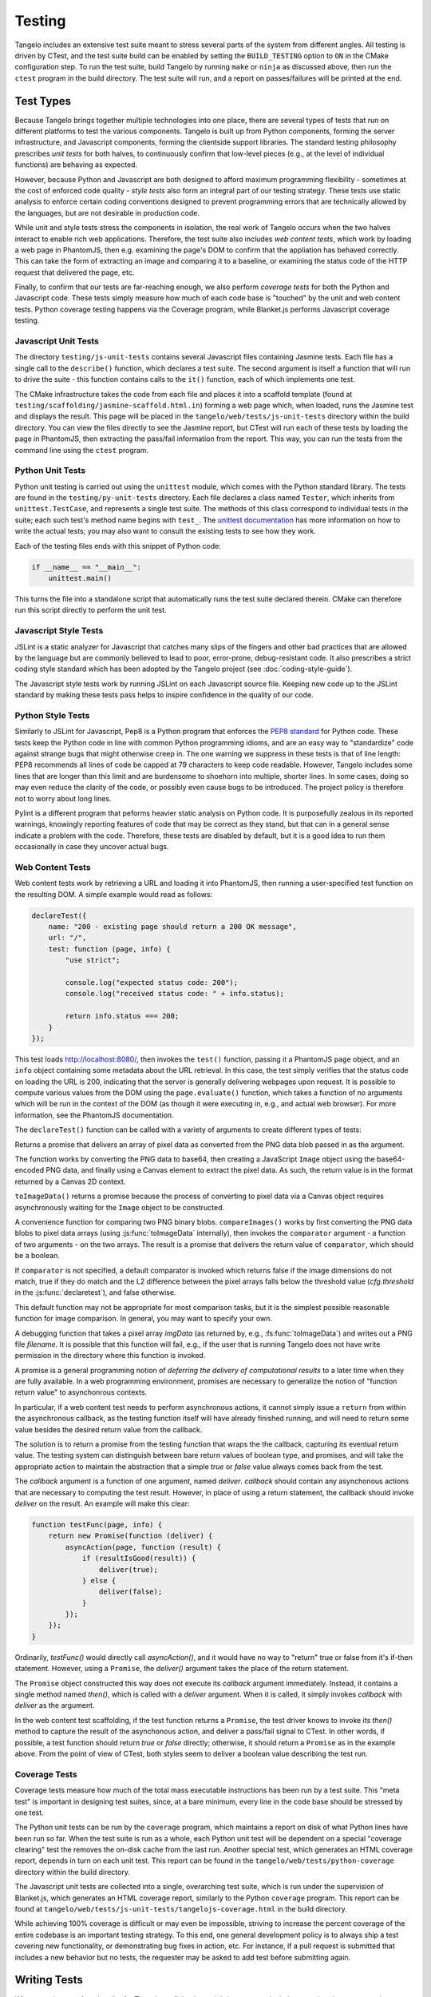 ===============
    Testing
===============

Tangelo includes an extensive test suite meant to stress several parts of the
system from different angles.  All testing is driven by CTest, and the test
suite build can be enabled by setting the ``BUILD_TESTING`` option to ``ON`` in
the CMake configuration step.  To run the test suite, build Tangelo by running
``make`` or ``ninja`` as discussed above, then run the ``ctest`` program in the
build directory.  The test suite will run, and a report on passes/failures will
be printed at the end.

Test Types
==========

Because Tangelo brings together multiple technologies into one place, there are
several types of tests that run on different platforms to test the various
components.  Tangelo is built up from Python components, forming the server
infrastructure, and Javascript components, forming the clientside support
libraries.  The standard testing philosophy prescribes *unit tests* for both
halves, to continuously confirm that low-level pieces (e.g., at the level of
individual functions) are behaving as expected.

However, because Python and Javascript are both designed to afford maximum
programming flexibility - sometimes at the cost of enforced code quality -
*style tests* also form an integral part of our testing strategy.  These tests
use static analysis to enforce certain coding conventions designed to prevent
programming errors that are technically allowed by the languages, but are not
desirable in production code.

While unit and style tests stress the components in isolation, the real work of
Tangelo occurs when the two halves interact to enable rich web applications.
Therefore, the test suite also includes *web content tests*, which work by
loading a web page in PhantomJS, then e.g. examining the page's DOM to confirm
that the appliation has behaved correctly.  This can take the form of extracting
an image and comparing it to a baseline, or examining the status code of the
HTTP request that delivered the page, etc.

Finally, to confirm that our tests are far-reaching enough, we also perform
*coverage tests* for both the Python and Javascript code.  These tests simply
measure how much of each code base is "touched" by the unit and web content
tests.  Python coverage testing happens via the Coverage program, while
Blanket.js performs Javascript coverage testing.

Javascript Unit Tests
---------------------

The directory ``testing/js-unit-tests`` contains several Javascript files
containing Jasmine tests.  Each file has a single call to the ``describe()``
function, which declares a test suite.  The second argument is itself a function
that will run to drive the suite - this function contains calls to the ``it()``
function, each of which implements one test.

The CMake infrastructure takes the code from each file and places it into a
scaffold template (found at ``testing/scaffolding/jasmine-scaffold.html.in``)
forming a web page which, when loaded, runs the Jasmine test and displays the
result.  This page will be placed in the ``tangelo/web/tests/js-unit-tests``
directory within the build directory.  You can view the files directly to see
the Jasmine report, but CTest will run each of these tests by loading the page
in PhantomJS, then extracting the pass/fail information from the report.  This
way, you can run the tests from the command line using the ``ctest`` program.

Python Unit Tests
-----------------

Python unit testing is carried out using the ``unittest`` module, which comes
with the Python standard library.  The tests are found in the
``testing/py-unit-tests`` directory.  Each file declares a class named
``Tester``, which inherits from ``unittest.TestCase``, and represents a single
test suite.  The methods of this class correspond to individual tests in the
suite; each such test's method name begins with ``test_``.  The `unittest
documentation <http://docs.python.org/2/library/unittest.html>`_ has more
information on how to write the actual tests; you may also want to consult the
existing tests to see how they work.

Each of the testing files ends with this snippet of Python code:

.. code-block:: python

    if __name__ == "__main__":
        unittest.main()

This turns the file into a standalone script that automatically runs the test
suite declared therein.  CMake can therefore run this script directly to perform
the unit test.

Javascript Style Tests
----------------------

JSLint is a static analyzer for Javascript that catches many slips of the
fingers and other bad practices that are allowed by the language but are
commonly believed to lead to poor, error-prone, debug-resistant code.  It also
prescribes a strict coding style standard which has been adopted by the Tangelo
project (see :doc:`coding-style-guide`).

The Javascript style tests work by running JSLint on each Javascript source
file.  Keeping new code up to the JSLint standard by making these tests pass
helps to inspire confidence in the quality of our code.

Python Style Tests
------------------

Similarly to JSLint for Javascript, Pep8 is a Python program that enforces the
`PEP8 standard <http://legacy.python.org/dev/peps/pep-0008/>`_ for Python code.
These tests keep the Python code in line with common Python programming idioms,
and are an easy way to "standardize" code against strange bugs that might
otherwise creep in.  The one warning we suppress in these tests is that of line
length:  PEP8 recommends all lines of code be capped at 79 characters to keep
code readable.  However, Tangelo includes some lines that are longer than this
limit and are burdensome to shoehorn into multiple, shorter lines.  In some
cases, doing so may even reduce the clarity of the code, or possibly even cause
bugs to be introduced.  The project policy is therefore not to worry about long
lines.

Pylint is a different program that peforms heavier static analysis on Python
code.  It is purposefully zealous in its reported warnings, knowingly reporting
features of code that may be correct as they stand, but that can in a general
sense indicate a problem with the code.  Therefore, these tests are disabled by
default, but it is a good idea to run them occasionally in case they uncover
actual bugs.

Web Content Tests
-----------------

Web content tests work by retrieving a URL and loading it into PhantomJS, then
running a user-specified test function on the resulting DOM.  A simple example
would read as follows:

.. code-block:: javascript

    declareTest({
        name: "200 - existing page should return a 200 OK message",
        url: "/",
        test: function (page, info) {
            "use strict";

            console.log("expected status code: 200");
            console.log("received status code: " + info.status);

            return info.status === 200;
        }
    });

This test loads http://localhost:8080/, then invokes the ``test()`` function,
passing it a PhantomJS ``page`` object, and an ``info`` object containing some
metadata about the URL retrieval.  In this case, the test simply verifies that
the status code on loading the URL is 200, indicating that the server is
generally delivering webpages upon request.  It is possible to compute various
values from the DOM using the ``page.evaluate()`` function, which takes a
function of no arguments which will be run in the context of the DOM (as though
it were executing in, e.g., and actual web browser).  For more information, see
the PhantomJS documentation.

The ``declareTest()`` function can be called with a variety of arguments to
create different types of tests:

.. js:function:: declareTest(cfg)

    Declares a web content test, according to the information carried in `cfg`.

    :param object cfg: A configration object, with contents as specified below.

    :param string cfg.name: A descriptive name for the test.

    :param string cfg.url: The URL to load in order to carry out the test.

    :param string cfg.method: The HTTP method to use to retrieve the URL.  This
        can be useful for testing, e.g., REST services.

    :param object-or-string cfg.data: A JavaScript object of key-value pairs, or
        a string, to send as the request data for, e.g., POST requests.

    :param list-of-number cfg.size: The size that PhantomJS should use for its
        virtual window.

    :param string cfg.imageFile: An image file to use for image-based comparison
        tests.

    :param number cfg.threshold: A number representing the error threshold for
        image-based comparison tests.

    :param function(page,info) cfg.test: A function that implements the test
        itself.  This function will be invoked with two arguments: the PhantomJS
        page object, and an :js:data:`info` object.  The function should return
        either a boolean value to indicate passing or failure, or a
        :js:class:`Promise` object that does the same.  Promises should be used when
        asynchronous activity is involved: since the asynchronous callback cannot
        simply ``return`` the boolean value, it must be sent back via promise, but
        the test scaffolding is built to seamlessly handle this case.

.. js:function:: toImageData(pngData)

Returns a promise that delivers an array of pixel data as converted from the PNG
data blob passed in as the argument.

The function works by converting the PNG data to base64, then creating a
JavaScript ``Image`` object using the base64-encoded PNG data, and finally using
a Canvas element to extract the pixel data.  As such, the return value is in the
format returned by a Canvas 2D context.

``toImageData()`` returns a promise because the process of converting to pixel
data via a Canvas object requires asynchronously waiting for the ``Image``
object to be constructed.

.. js:function:: compareImages(pngData1, pngData2, comparator)

A convenience function for comparing two PNG binary blobs.  ``compareImages()``
works by first converting the PNG data blobs to pixel data arrays (using
:js:func:`toImageData` internally), then invokes the ``comparator`` argument -
a function of two arguments - on the two arrays.  The result is a promise that
delivers the return value of ``comparator``, which should be a boolean.

If ``comparator`` is not specified, a default comparator is invoked which
returns false if the image dimensions do not match, true if they do match and
the L2 difference between the pixel arrays falls below the threshold value
(`cfg.threshold` in the :js:func:`declaretest`), and false otherwise.

This default function may not be appropriate for most comparison tasks, but it
is the simplest possible reasonable function for image comparison.  In general,
you may want to specify your own.

.. js:function:: dumpImage(imgData, filename)

A debugging function that takes a pixel array `imgData` (as returned by, e.g.,
:fs:func:`toImageData`) and writes out a PNG file `filename`.  It is possible
that this function will fail, e.g., if the user that is running Tangelo does not
have write permission in the directory where this function is invoked.

.. js:data:: info

    The info object contains metadata about the test and the loading of the URL.
    Its contents are as follows:

    * `info.testName`, `info.url`, `info.imageFile`, `info.method`, `info.data`,
      `info.size`, `info.threshold` - these are copies of the properties of the
      same names passed to `declareTest()`.

    * `info.imageData` - The data from `info.imageFile` encoded as base64.

    * `info.status` - The HTTP status code associated with retrieving the test's
      URL, as an integer.

    * `info.statusText` - A string associated to the status code.

.. js:class:: Promise(callback)

A promise is a general programming notion of *deferring the delivery of
computational results* to a later time when they are fully available.  In a web
programming environment, promises are necessary to generalize the notion of
"function return value" to asynchonrous contexts.

In particular, if a web content test needs to perform asynchronous actions, it
cannot simply issue a ``return`` from within the asynchronous callback, as the
testing function itself will have already finished running, and will need to
return some value besides the desired return value from the callback.

The solution is to return a promise from the testing function that wraps the
the callback, capturing its eventual return value.  The testing system can distinguish
between bare return values of boolean type, and promises, and will take the
appropriate action to maintain the abstraction that a simple *true* or *false*
value always comes back from the test.

The `callback` argument is a function of one argument, named `deliver`.
`callback` should contain any asynchonous actions that are necessary to
computing the test result.  However, in place of using a return statement, the
callback should invoke `deliver` on the result.  An example will make this
clear:

.. code-block:: javascript

    function testFunc(page, info) {
        return new Promise(function (deliver) {
            asyncAction(page, function (result) {
                if (resultIsGood(result)) {
                    deliver(true);
                } else {
                    deliver(false);
                }
            });
        });
    }

Ordinarily, `testFunc()` would directly call `asyncAction()`, and it would have
no way to "return" true or false from it's if-then statement.  However, using a
``Promise``, the `deliver()` argument takes the place of the return statement.

The ``Promise`` object constructed this way does not execute its `callback`
argument immediately.  Instead, it contains a single method named `then()`,
which is called with a `deliver` argument.  When it is called, it simply invokes
`callback` with `deliver` as the argument.

In the web content test scaffolding, if the test function returns a ``Promise``,
the test driver knows to invoke its `then()` method to capture the result of the
asynchonous action, and deliver a pass/fail signal to CTest.  In other words, if
possible, a test function should return `true` or `false` directly; otherwise,
it should return a ``Promise`` as in the example above.  From the point of view
of CTest, both styles seem to deliver a boolean value describing the test run.

Coverage Tests
--------------

Coverage tests measure how much of the total mass executable instructions has
been run by a test suite.  This "meta test" is important in designing test
suites, since, at a bare minimum, every line in the code base should be stressed
by one test.

The Python unit tests can be run by the ``coverage`` program, which maintains a
report on disk of what Python lines have been run so far.  When the test suite
is run as a whole, each Python unit test will be dependent on a special
"coverage clearing" test the removes the on-disk cache from the last run.
Another special test, which generates an HTML coverage report, depends in turn
on each unit test.  This report can be found in the
``tangelo/web/tests/python-coverage`` directory within the build directory.

The Javascript unit tests are collected into a single, overarching test suite,
which is run under the supervision of Blanket.js, which generates an HTML
coverage report, similarly to the Python ``coverage`` program.  This report can
be found at ``tangelo/web/tests/js-unit-tests/tangelojs-coverage.html`` in the
build directory.

While achieving 100% coverage is difficult or may even be impossible, striving
to increase the percent coverage of the entire codebase is an important testing
strategy.  To this end, one general development policy is to always ship a test
covering new functionality, or demonstrating bug fixes in action, etc.  For
instance, if a pull request is submitted that includes a new behavior but no
tests, the requester may be asked to add test before submitting again.

Writing Tests
=============

When creating new functionality for Tangelo, or fixing bugs, it is important to
include a test that demonstrates the desired behavior.  For example, if a pull
request is made against some feature of Tangelo, but has no tests, the author
may be requested to add a test before it can be accepted.

The goal of writing a test is to isolate the behavior under observation, and
provide a minimal amount of code to bring about that behavior.  If the test is a
unit test, it is possible to include several individual test functions (with
``test_*`` methods under Python's ``unittest`` module, or the ``it()`` function
in Jasmine) in a single test suite.  For an example, see
``testing/js-unit-tests/accessor.js``.

If it is a web content test, the testing infrastructure is somewhat more
restrictive, as only a single test function is allowed per test.  However, since
web content tests are less based on testing a single aspect of the code base,
this may be more appropriate.  In these cases, you can use PhantomJS to perform
arbitrary computations on the web page DOM under examination, or use the
metadata delivered to the test function to examine the status code, etc.  Here
too it is important to test a specific behavior of the web page.  For an
example, see ``testing/web-content-tests/dynamic-control-panel.js``.  That
example loads a page, simulates mouse interaction, waits for a reasonable delay,
then examines the resulting DOM, looking for a particular expected property to
be satisfied.
